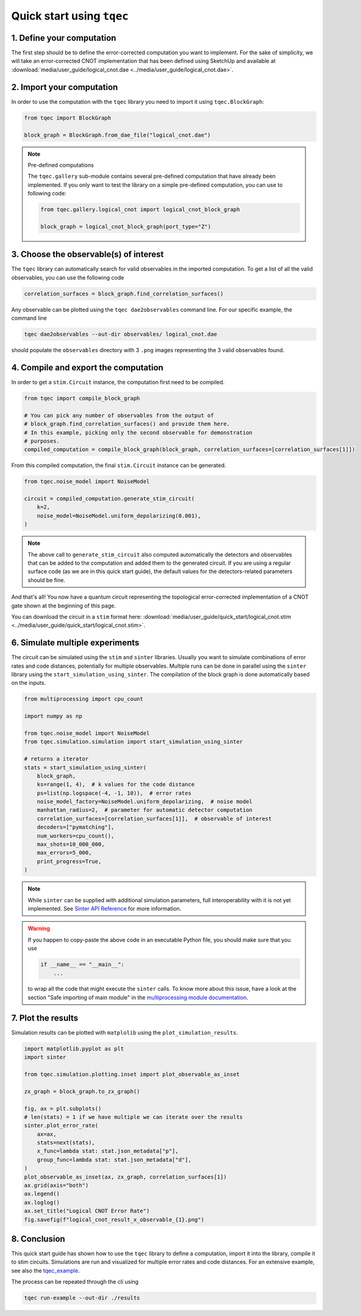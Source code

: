 Quick start using ``tqec``
==========================

1. Define your computation
--------------------------

The first step should be to define the error-corrected computation you want
to implement. For the sake of simplicity, we will take an error-corrected CNOT
implementation that has been defined using SketchUp and available at
:download:`media/user_guide/logical_cnot.dae <../media/user_guide/logical_cnot.dae>`.

.. only:: builder_html

    You can also interactively visualise the CNOT implementation below.

    .. raw:: html

        <iframe
        src="../_static/media/user_guide/quick_start/logical_cnot.html"
        title="Interactive visualisation of an error-corrected topological CNOT implementation"
        width=100%
        height=500
        ></iframe>

2. Import your computation
--------------------------

In order to use the computation with the ``tqec`` library you need to import it
using ``tqec.BlockGraph``:

.. code-block:: python

    from tqec import BlockGraph

    block_graph = BlockGraph.from_dae_file("logical_cnot.dae")


.. note:: Pre-defined computations

    The ``tqec.gallery`` sub-module contains several pre-defined computation that
    have already been implemented. If you only want to test the library on a simple
    pre-defined computation, you can use to following code:

    .. code-block:: python

        from tqec.gallery.logical_cnot import logical_cnot_block_graph

        block_graph = logical_cnot_block_graph(port_type="Z")


3. Choose the observable(s) of interest
---------------------------------------

The ``tqec`` library can automatically search for valid observables in the
imported computation. To get a list of all the valid observables, you can
use the following code

.. code-block:: python

    correlation_surfaces = block_graph.find_correlation_surfaces()

Any observable can be plotted using the ``tqec dae2observables`` command line. For our
specific example, the command line

.. code-block:: bash

    tqec dae2observables --out-dir observables/ logical_cnot.dae

should populate the ``observables`` directory with 3 ``.png`` images representing the
3 valid observables found.

4. Compile and export the computation
-------------------------------------

In order to get a ``stim.Circuit`` instance, the computation first need to be compiled.

.. code-block:: python

    from tqec import compile_block_graph

    # You can pick any number of observables from the output of
    # block_graph.find_correlation_surfaces() and provide them here.
    # In this example, picking only the second observable for demonstration
    # purposes.
    compiled_computation = compile_block_graph(block_graph, correlation_surfaces=[correlation_surfaces[1]])

From this compiled computation, the final ``stim.Circuit`` instance can be generated.

.. code-block:: python

    from tqec.noise_model import NoiseModel

    circuit = compiled_computation.generate_stim_circuit(
        k=2,
        noise_model=NoiseModel.uniform_depolarizing(0.001),
    )

.. note::

    The above call to ``generate_stim_circuit`` also computed automatically
    the detectors and observables that can be added to the computation and added
    them to the generated circuit. If you are using a regular surface code (as we
    are in this quick start guide), the default values for the detectors-related
    parameters should be fine.

And that's all! You now have a quantum circuit representing the topological
error-corrected implementation of a CNOT gate shown at the beginning of this page.

You can download the circuit in a ``stim`` format here:
:download:`media/user_guide/quick_start/logical_cnot.stim <../media/user_guide/quick_start/logical_cnot.stim>`.

6. Simulate multiple experiments
--------------------------------
The circuit can be simulated using the ``stim`` and ``sinter`` libraries.
Usually you want to simulate combinations of error rates and code distances, potentially
for multiple observables.
Multiple runs can be done in parallel using the ``sinter`` library using the
``start_simulation_using_sinter``.
The compilation of the block graph is done automatically based on the inputs.

.. code-block:: python

    from multiprocessing import cpu_count

    import numpy as np

    from tqec.noise_model import NoiseModel
    from tqec.simulation.simulation import start_simulation_using_sinter

    # returns a iterator
    stats = start_simulation_using_sinter(
        block_graph,
        ks=range(1, 4),  # k values for the code distance
        ps=list(np.logspace(-4, -1, 10)),  # error rates
        noise_model_factory=NoiseModel.uniform_depolarizing,  # noise model
        manhattan_radius=2,  # parameter for automatic detector computation
        correlation_surfaces=[correlation_surfaces[1]],  # observable of interest
        decoders=["pymatching"],
        num_workers=cpu_count(),
        max_shots=10_000_000,
        max_errors=5_000,
        print_progress=True,
    )

.. note::
   While ``sinter`` can be supplied with additional simulation parameters, full interoperability with it is not yet implemented.
   See `Sinter API Reference <https://github.com/quantumlib/Stim/blob/main/doc/sinter_api.md>`_ for more information.

.. warning::

    If you happen to copy-paste the above code in an executable Python file, you
    should make sure that you use

    .. code-block:: python

        if __name__ == "__main__":
            ...

    to wrap all the code that might execute the ``sinter`` calls. To know more about
    this issue, have a look at the section "Safe importing of main module" in
    the `multiprocessing module documentation <https://docs.python.org/3/library/multiprocessing.html>`_.

7. Plot the results
-------------------
Simulation results can be plotted with ``matplolib`` using the
``plot_simulation_results``.

.. code-block:: python

    import matplotlib.pyplot as plt
    import sinter

    from tqec.simulation.plotting.inset import plot_observable_as_inset

    zx_graph = block_graph.to_zx_graph()

    fig, ax = plt.subplots()
    # len(stats) = 1 if we have multiple we can iterate over the results
    sinter.plot_error_rate(
        ax=ax,
        stats=next(stats),
        x_func=lambda stat: stat.json_metadata["p"],
        group_func=lambda stat: stat.json_metadata["d"],
    )
    plot_observable_as_inset(ax, zx_graph, correlation_surfaces[1])
    ax.grid(axis="both")
    ax.legend()
    ax.loglog()
    ax.set_title("Logical CNOT Error Rate")
    fig.savefig(f"logical_cnot_result_x_observable_{1}.png")

8. Conclusion
-------------
This quick start guide has shown how to use the ``tqec`` library to define a computation,
import it into the library, compile it to stim circuits.
Simulations are run and visualized for multiple error rates and code distances.
For an extensive example, see also the
`tqec_example <https://github.com/tqec/tqec/blob/main/examples/logical_cnot.py>`_.

The process can be repeated through the cli using

.. code-block:: bash

    tqec run-example --out-dir ./results
